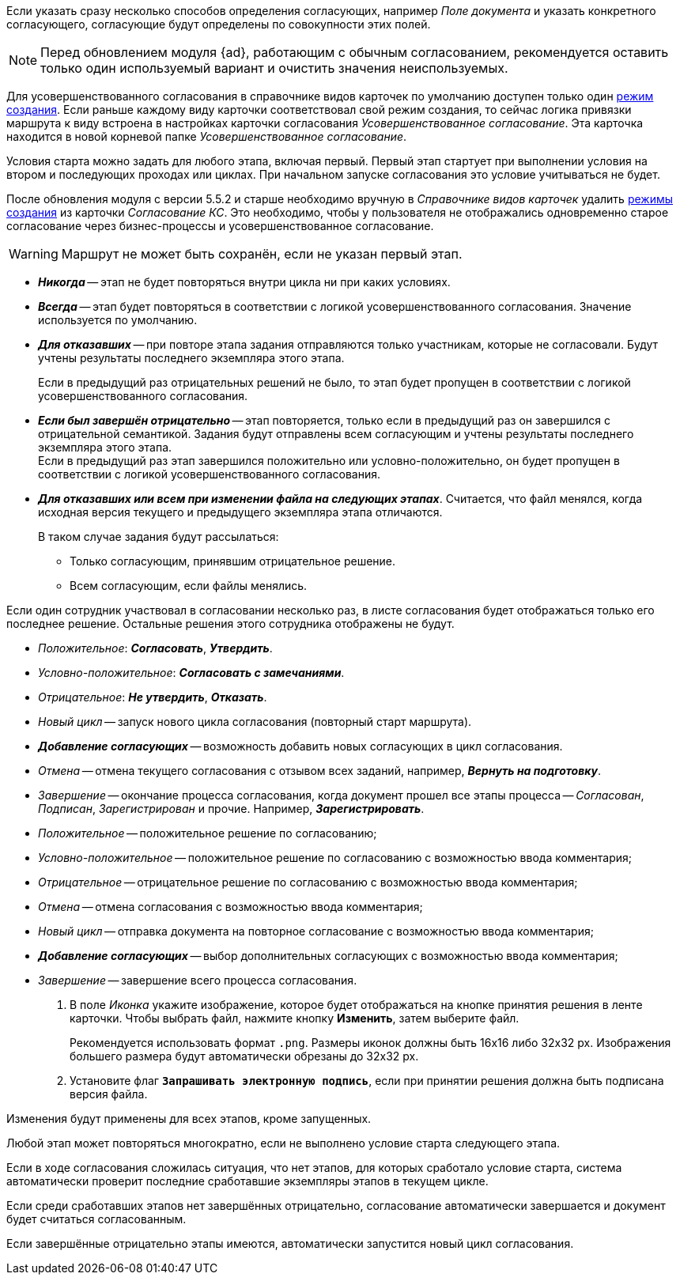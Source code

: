 // tag::collection[]
Если указать сразу несколько способов определения согласующих, например _Поле документа_ и указать конкретного согласующего, согласующие будут определены по совокупности этих полей.
// end::collection[]

// tag::advanced-update[]
[NOTE]
====
Перед обновлением модуля {ad}, работающим с обычным согласованием, рекомендуется оставить только один используемый вариант и очистить значения неиспользуемых.
====
// end::advanced-update[]

// tag::crmodes[]
Для усовершенствованного согласования в справочнике видов карточек по умолчанию доступен только один xref:dev@backoffice:desdirs:card-kinds/card-create-mode.adoc[режим создания]. Если раньше каждому виду карточки соответствовал свой режим создания, то сейчас логика привязки маршрута к виду встроена в настройках карточки согласования _Усовершенствованное согласование_. Эта карточка находится в новой корневой папке _Усовершенствованное согласование_.
// end::crmodes[]

// tag::start-cond[]
Условия старта можно задать для любого этапа, включая первый. Первый этап стартует при выполнении условия на втором и последующих проходах или циклах. При начальном запуске согласования это условие учитываться не будет.
// end::start-cond[]

//tag::manual-delete[]
После обновления модуля с версии 5.5.2 и старше необходимо вручную в _Справочнике видов карточек_ удалить xref:dev@backoffice:desdirs:card-kinds/card-create-mode.adoc[режимы создания] из карточки _Согласование КС_. Это необходимо, чтобы у пользователя не отображались одновременно старое согласование через бизнес-процессы и усовершенствованное согласование.
//end::manual-delete[]

//tag::save-stage[]
WARNING: Маршрут не может быть сохранён, если не указан первый этап.
//end::save-stage[]

//tag::repeat[]
* *_Никогда_* -- этап не будет повторяться внутри цикла ни при каких условиях.
* *_Всегда_* -- этап будет повторяться в соответствии с логикой усовершенствованного согласования. Значение используется по умолчанию.
* *_Для отказавших_* -- при повторе этапа задания отправляются только участникам, которые не согласовали. Будут учтены результаты последнего экземпляра этого этапа.
+
Если в предыдущий раз отрицательных решений не было, то этап будет пропущен в соответствии с логикой усовершенствованного согласования.
+
* *_Если был завершён отрицательно_* -- этап повторяется, только если в предыдущий раз он завершился с отрицательной семантикой. Задания будут отправлены всем согласующим и учтены результаты последнего экземпляра этого этапа. +
Если в предыдущий раз этап завершился положительно или условно-положительно, он будет пропущен в соответствии с логикой усовершенствованного согласования.
* *_Для отказавших или всем при изменении файла на следующих этапах_*. Считается, что файл менялся, когда исходная версия текущего и предыдущего экземпляра этапа отличаются.
+
.В таком случае задания будут рассылаться:
** Только согласующим, принявшим отрицательное решение.
** Всем согласующим, если файлы менялись.
//end::repeat[]

//tag::multiple[]
Если один сотрудник участвовал в согласовании несколько раз, в листе согласования будет отображаться только его последнее решение. Остальные решения этого сотрудника отображены не будут.
//end::multiple[]

//tag::decisions[]
* _Положительное_: *_Согласовать_*, *_Утвердить_*.
* _Условно-положительное_: *_Согласовать с замечаниями_*.
* _Отрицательное_: *_Не утвердить_*, *_Отказать_*.
* _Новый цикл_ -- запуск нового цикла согласования (повторный старт маршрута).
ifndef::approvers[]
* *_Добавление согласующих_* -- возможность добавить новых согласующих в цикл согласования.
endif::[]
* _Отмена_ -- отмена текущего согласования с отзывом всех заданий, например, *_Вернуть на подготовку_*.
* _Завершение_ -- окончание процесса согласования, когда документ прошел все этапы процесса -- _Согласован_, _Подписан_, _Зарегистрирован_ и прочие. Например, *_Зарегистрировать_*.
//end::decisions[]

//tag::result[]
* _Положительное_ -- положительное решение по согласованию;
* _Условно-положительное_ -- положительное решение по согласованию с возможностью ввода комментария;
* _Отрицательное_ -- отрицательное решение по согласованию с возможностью ввода комментария;
* _Отмена_ -- отмена согласования с возможностью ввода комментария;
* _Новый цикл_ -- отправка документа на повторное согласование с возможностью ввода комментария;
* *_Добавление согласующих_* -- выбор дополнительных согласующих с возможностью ввода комментария;
* _Завершение_ -- завершение всего процесса согласования.
+
. В поле _Иконка_ укажите изображение, которое будет отображаться на кнопке принятия решения в ленте карточки. Чтобы выбрать файл, нажмите кнопку *Изменить*, затем выберите файл.
+
Рекомендуется использовать формат `.png`. Размеры иконок должны быть 16x16 либо 32x32 px. Изображения большего размера будут автоматически обрезаны до 32x32 px.
+
. Установите флаг `*Запрашивать электронную подпись*`, если при принятии решения должна быть подписана версия файла.
//end::result[]

//tag::apply[]
Изменения будут применены для всех этапов, кроме запущенных.
//end::apply[]

//tag::stage[]
****
Любой этап может повторяться многократно, если не выполнено условие старта следующего этапа.

Если в ходе согласования сложилась ситуация, что нет этапов, для которых сработало условие старта, система автоматически проверит последние сработавшие экземпляры этапов в текущем цикле.

Если среди сработавших этапов нет завершённых отрицательно, согласование автоматически завершается и документ будет считаться согласованным.

Если завершённые отрицательно этапы имеются, автоматически запустится новый цикл согласования.
****
//end::stage[]